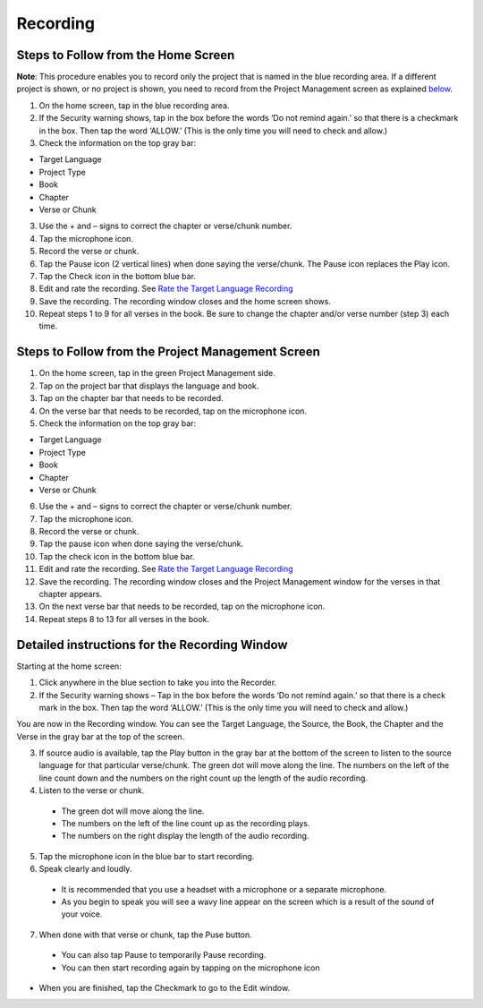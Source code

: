 Recording
==============

Steps to Follow from the Home Screen 
----

**Note**: This procedure enables you to record only the project that is named in the blue recording area. If a different project is shown, or no project is shown, you need to record from the Project Management screen as explained `below <https://btt-recorder.readthedocs.io/en/latest/recording.html#steps-to-follow-from-project-management>`_.

1.	On the home screen, tap in the blue recording area. 

2. If the Security warning shows, tap in the box before the words ‘Do not remind again.’ so that there is a checkmark in the box. Then tap the word ‘ALLOW.’ (This is the only time you will need to check and allow.)

3.	Check the information on the top gray bar:

•	Target Language
•	Project Type
•	Book
•	Chapter
•	Verse or Chunk

3.	Use the + and – signs to correct the chapter or verse/chunk number.

4.	Tap the microphone icon.

5.	Record the verse or chunk.

6.	Tap the Pause icon (2 vertical lines) when done saying the verse/chunk. The Pause icon replaces the Play icon.

7.	Tap the Check icon in the bottom blue bar.

8.	Edit and rate the recording. See `Rate the Target Language Recording <https://btt-recorder.readthedocs.io/en/latest/editing3.html#rate-the-target-language-recording>`_ 

9.	Save the recording. The recording window closes and the home screen shows.

10.	Repeat steps 1 to 9 for all verses in the book. Be sure to change the chapter and/or verse number (step 3) each time.


Steps to Follow from the Project Management Screen
-----

1.	On the home screen, tap in the green Project Management side.

2.	Tap on the project bar that displays the language and book.

3.	Tap on the chapter bar that needs to be recorded.

4.	On the verse bar that needs to be recorded, tap on the microphone icon.

5.	Check the information on the top gray bar:

•	Target Language
•	Project Type
•	Book
•	Chapter
•	Verse or Chunk

6.	Use the + and – signs to correct the chapter or verse/chunk number.

7.	Tap the microphone icon.

8.	Record the verse or chunk.

9.	Tap the pause icon when done saying the verse/chunk.

10.	Tap the check icon in the bottom blue bar.

11.	Edit and rate the recording. See `Rate the Target Language Recording <https://btt-recorder.readthedocs.io/en/latest/editing3.html#rate-the-target-language-recording>`_

12.	Save the recording. The recording window closes and the Project Management window for the verses in that chapter appears.

13.	On the next verse bar that needs to be recorded, tap on the microphone icon.

14.	Repeat steps 8 to 13 for all verses in the book. 



Detailed instructions for the Recording Window
----

Starting at the home screen:

1.	Click anywhere in the blue section to take you into the Recorder.

2.	If the Security warning shows – Tap in the box before the words ‘Do not remind again.’ so that there is a check mark in the box. Then tap the word ‘ALLOW.’ (This is the only time you will need to check and allow.)

You are now in the Recording window. You can see the Target Language, the Source, the Book, the Chapter and the Verse in the gray bar at the top of the screen. 

3.	If source audio is available, tap the Play button in the gray bar at the bottom of the screen to listen to the source language for that particular verse/chunk. The green dot will move along the line. The numbers on the left of the line count down and the numbers on the right count up the length of the audio recording. 

4.	Listen to the verse or chunk. 

  * The green dot will move along the line. 
  
  * The numbers on the left of the line count up as the recording plays. 
  
  * The numbers on the right display the length of the audio recording.

5.	Tap the microphone icon in the blue bar to start recording.

6.	Speak clearly and loudly.

  * It is recommended that you use a headset with a microphone or a separate microphone. 
  
  * As you begin to speak you will see a wavy line appear on the screen which is a result of the sound of your voice. 
 
7.	When done with that verse or chunk, tap the Puse button.

  * You can also tap Pause to temporarily Pause recording.
  
  * You can then start recording again by tapping on the microphone icon
  
* When you are finished, tap the Checkmark to go to the Edit window.
 
 

